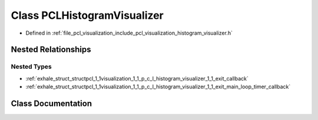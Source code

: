 .. _exhale_class_classpcl_1_1visualization_1_1_p_c_l_histogram_visualizer:

Class PCLHistogramVisualizer
============================

- Defined in :ref:`file_pcl_visualization_include_pcl_visualization_histogram_visualizer.h`


Nested Relationships
--------------------


Nested Types
************

- :ref:`exhale_struct_structpcl_1_1visualization_1_1_p_c_l_histogram_visualizer_1_1_exit_callback`
- :ref:`exhale_struct_structpcl_1_1visualization_1_1_p_c_l_histogram_visualizer_1_1_exit_main_loop_timer_callback`


Class Documentation
-------------------


.. doxygenclass:: pcl::visualization::PCLHistogramVisualizer
   :members:
   :protected-members:
   :undoc-members:
